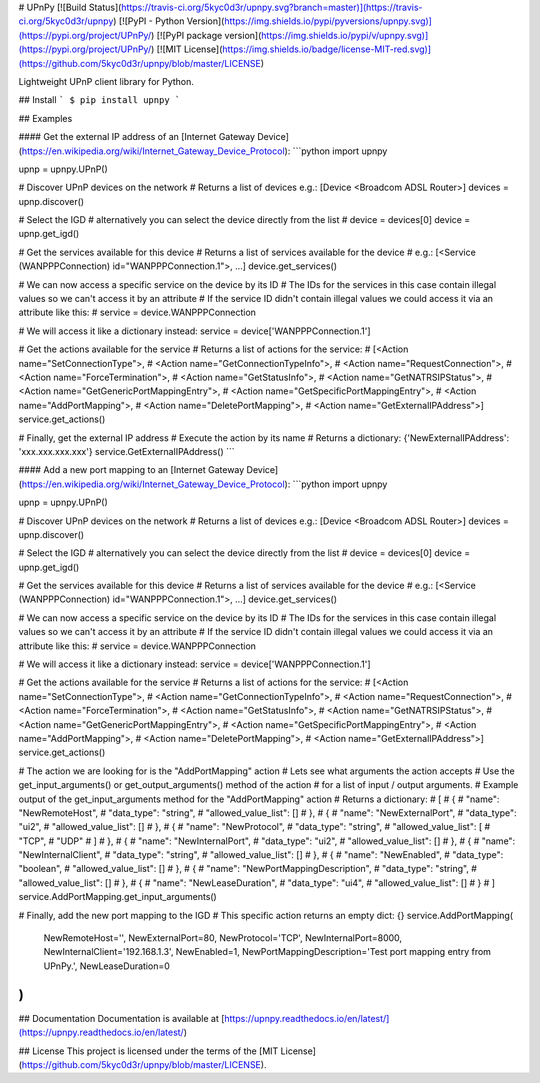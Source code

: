 # UPnPy
[![Build Status](https://travis-ci.org/5kyc0d3r/upnpy.svg?branch=master)](https://travis-ci.org/5kyc0d3r/upnpy)
[![PyPI - Python Version](https://img.shields.io/pypi/pyversions/upnpy.svg)](https://pypi.org/project/UPnPy/)
[![PyPI package version](https://img.shields.io/pypi/v/upnpy.svg)](https://pypi.org/project/UPnPy/)
[![MIT License](https://img.shields.io/badge/license-MIT-red.svg)](https://github.com/5kyc0d3r/upnpy/blob/master/LICENSE)

Lightweight UPnP client library for Python.

## Install
```
$ pip install upnpy
```

## Examples

#### Get the external IP address of an [Internet Gateway Device](https://en.wikipedia.org/wiki/Internet_Gateway_Device_Protocol):
```python
import upnpy

upnp = upnpy.UPnP()

# Discover UPnP devices on the network
# Returns a list of devices e.g.: [Device <Broadcom ADSL Router>]
devices = upnp.discover()

# Select the IGD
# alternatively you can select the device directly from the list
# device = devices[0]
device = upnp.get_igd()

# Get the services available for this device
# Returns a list of services available for the device
# e.g.: [<Service (WANPPPConnection) id="WANPPPConnection.1">, ...]
device.get_services()

# We can now access a specific service on the device by its ID
# The IDs for the services in this case contain illegal values so we can't access it by an attribute
# If the service ID didn't contain illegal values we could access it via an attribute like this:
# service = device.WANPPPConnection

# We will access it like a dictionary instead:
service = device['WANPPPConnection.1']

# Get the actions available for the service
# Returns a list of actions for the service:
#   [<Action name="SetConnectionType">,
#   <Action name="GetConnectionTypeInfo">,
#   <Action name="RequestConnection">,
#   <Action name="ForceTermination">,
#   <Action name="GetStatusInfo">,
#   <Action name="GetNATRSIPStatus">,
#   <Action name="GetGenericPortMappingEntry">,
#   <Action name="GetSpecificPortMappingEntry">,
#   <Action name="AddPortMapping">,
#   <Action name="DeletePortMapping">,
#   <Action name="GetExternalIPAddress">]
service.get_actions()

# Finally, get the external IP address
# Execute the action by its name
# Returns a dictionary: {'NewExternalIPAddress': 'xxx.xxx.xxx.xxx'}
service.GetExternalIPAddress()
```

#### Add a new port mapping to an [Internet Gateway Device](https://en.wikipedia.org/wiki/Internet_Gateway_Device_Protocol):
```python
import upnpy

upnp = upnpy.UPnP()

# Discover UPnP devices on the network
# Returns a list of devices e.g.: [Device <Broadcom ADSL Router>]
devices = upnp.discover()

# Select the IGD
# alternatively you can select the device directly from the list
# device = devices[0]
device = upnp.get_igd()

# Get the services available for this device
# Returns a list of services available for the device
# e.g.: [<Service (WANPPPConnection) id="WANPPPConnection.1">, ...]
device.get_services()

# We can now access a specific service on the device by its ID
# The IDs for the services in this case contain illegal values so we can't access it by an attribute
# If the service ID didn't contain illegal values we could access it via an attribute like this:
# service = device.WANPPPConnection

# We will access it like a dictionary instead:
service = device['WANPPPConnection.1']

# Get the actions available for the service
# Returns a list of actions for the service:
#   [<Action name="SetConnectionType">,
#   <Action name="GetConnectionTypeInfo">,
#   <Action name="RequestConnection">,
#   <Action name="ForceTermination">,
#   <Action name="GetStatusInfo">,
#   <Action name="GetNATRSIPStatus">,
#   <Action name="GetGenericPortMappingEntry">,
#   <Action name="GetSpecificPortMappingEntry">,
#   <Action name="AddPortMapping">,
#   <Action name="DeletePortMapping">,
#   <Action name="GetExternalIPAddress">]
service.get_actions()

# The action we are looking for is the "AddPortMapping" action
# Lets see what arguments the action accepts
# Use the get_input_arguments() or get_output_arguments() method of the action
# for a list of input / output arguments.
# Example output of the get_input_arguments method for the "AddPortMapping" action
# Returns a dictionary:
# [
#     {
#         "name": "NewRemoteHost",
#         "data_type": "string",
#         "allowed_value_list": []
#     },
#     {
#         "name": "NewExternalPort",
#         "data_type": "ui2",
#         "allowed_value_list": []
#     },
#     {
#         "name": "NewProtocol",
#         "data_type": "string",
#         "allowed_value_list": [
#             "TCP",
#             "UDP"
#         ]
#     },
#     {
#         "name": "NewInternalPort",
#         "data_type": "ui2",
#         "allowed_value_list": []
#     },
#     {
#         "name": "NewInternalClient",
#         "data_type": "string",
#         "allowed_value_list": []
#     },
#     {
#         "name": "NewEnabled",
#         "data_type": "boolean",
#         "allowed_value_list": []
#     },
#     {
#         "name": "NewPortMappingDescription",
#         "data_type": "string",
#         "allowed_value_list": []
#     },
#     {
#         "name": "NewLeaseDuration",
#         "data_type": "ui4",
#         "allowed_value_list": []
#     }
# ]
service.AddPortMapping.get_input_arguments()

# Finally, add the new port mapping to the IGD
# This specific action returns an empty dict: {}
service.AddPortMapping(
    NewRemoteHost='',
    NewExternalPort=80,
    NewProtocol='TCP',
    NewInternalPort=8000,
    NewInternalClient='192.168.1.3',
    NewEnabled=1,
    NewPortMappingDescription='Test port mapping entry from UPnPy.',
    NewLeaseDuration=0
)
```

## Documentation
Documentation is available at [https://upnpy.readthedocs.io/en/latest/](https://upnpy.readthedocs.io/en/latest/)

## License
This project is licensed under the terms of the [MIT License](https://github.com/5kyc0d3r/upnpy/blob/master/LICENSE).


